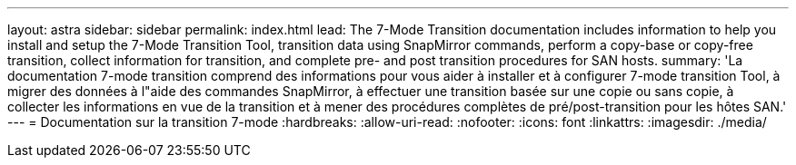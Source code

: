 ---
layout: astra 
sidebar: sidebar 
permalink: index.html 
lead: The 7-Mode Transition documentation includes information to help you install and setup the 7-Mode Transition Tool, transition data using SnapMirror commands, perform a copy-base or copy-free transition, collect information for transition, and complete pre- and post transition procedures for SAN hosts. 
summary: 'La documentation 7-mode transition comprend des informations pour vous aider à installer et à configurer 7-mode transition Tool, à migrer des données à l"aide des commandes SnapMirror, à effectuer une transition basée sur une copie ou sans copie, à collecter les informations en vue de la transition et à mener des procédures complètes de pré/post-transition pour les hôtes SAN.' 
---
= Documentation sur la transition 7-mode
:hardbreaks:
:allow-uri-read: 
:nofooter: 
:icons: font
:linkattrs: 
:imagesdir: ./media/


